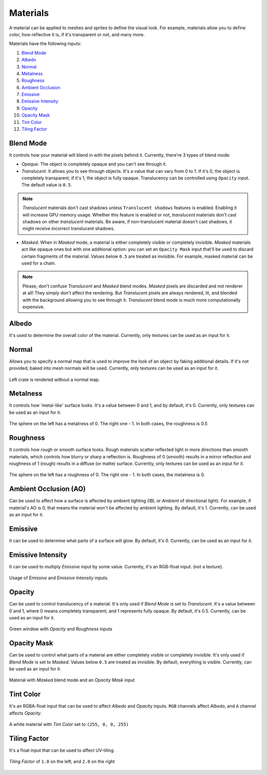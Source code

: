 .. _materials:

Materials
=========
A material can be applied to meshes and sprites to define the visual look.
For example, materials allow you to define color, how reflective it is, if it's transparent or not, and many more.

Materials have the following inputs:

1. `Blend Mode`_

2. `Albedo`_

3. `Normal`_

4. `Metalness`_

5. `Roughness`_

6. `Ambient Occlusion`_

7. `Emissive`_

8. `Emissive Intensity`_

9. `Opacity`_

10. `Opacity Mask`_

11. `Tint Color`_

12. `Tiling Factor`_

.. _Blend Mode:

Blend Mode
----------
It controls how your material will blend in with the pixels behind it. Currently, there're 3 types of blend mode:

- `Opaque`. The object is completely opaque and you can't see through it.
- `Translucent`. It allows you to see through objects. It's a value that can vary from 0 to 1. If it's 0, the object is completely transparent; if it's 1, the object is fully opaque.
  Translucency can be controlled using ``Opacity`` input. The default value is ``0.5``.

.. note::

    `Translucent` materials don't cast shadows unless ``Translucent shadows`` features is enabled. Enabling it will increase GPU memory usage.
    Whether this feature is enabled or not, `translucent` materials don't cast shadows on other `translucent` materials.
    Be aware, if non-translucent material doesn't cast shadows, it might receive incorrect translucent shadows.

- `Masked`. When in `Masked` mode, a material is either completely visible or completely invisible.
  `Masked` materials act like opaque ones but with one additional option: you can set an ``Opacity Mask`` input that'll be used to discard certain fragments of the material.
  Values below ``0.5`` are treated as invisible. For example, masked material can be used for a chain.

.. note::

    Please, don't confuse `Translucent` and `Masked` blend modes. `Masked` pixels are discarded and not renderer at all! They simply don't affect the rendering.
    But `Translucent` pixels are always rendered, lit, and blended with the background allowing you to see through it. `Translucent` blend mode is much more computationally expensive.

.. _Albedo:

Albedo
------
It's used to determine the overall color of the material. Currently, only textures can be used as an input for it.

.. _Normal:

Normal
------
Allows you to specify a normal map that is used to improve the look of an object by faking additional details. If it's not provided, baked into mesh normals will be used.
Currently, only textures can be used as an input for it.

.. figure:: imgs/normal_map.png
    :align: center 

    Left crate is rendered without a normal map.

.. _Metalness:

Metalness
---------
It controls how 'metal-like' surface looks. It's a value between 0 and 1, and by default, it's 0. Currently, only textures can be used as an input for it.
  
.. figure:: imgs/metalness.png
    :align: center 

    The sphere on the left has a metalness of 0. The right one - 1. In both cases, the roughness is 0.5

.. _Roughness:

Roughness
---------
It controls how rough or smooth surface looks. Rough materials scatter reflected light in more directions than smooth materials,
which controls how blurry or sharp a reflection is. Roughness of 0 (smooth) results in a mirror reflection and roughness of 1 (rough) results in a diffuse (or matte) surface.
Currently, only textures can be used as an input for it.
  
.. figure:: imgs/roughness.png
    :align: center 

    The sphere on the left has a roughness of 0. The right one - 1. In both cases, the metalness is 0.

.. _Ambient Occlusion:

Ambient Occlusion (AO)
----------------------
Can be used to affect how a surface is affected by ambient lighting (IBL or `Ambient` of directional light). For example, if material's AO is 0, that means the material won't be affected by ambient lighting.
By default, it's 1. Currently, can be used as an input for it.

.. _Emissive:

Emissive
--------
It can be used to determine what parts of a surface will glow. By default, it's 0. Currently, can be used as an input for it.

.. _Emissive Intensity:

Emissive Intensity
------------------
It can be used to multiply `Emissive` input by some value. Currently, it's an RGB-float input. (not a texture).

.. figure:: imgs/emissive.png
    :align: center 

    Usage of `Emissive` and `Emissive Intensity` inputs.

.. _Opacity:

Opacity
-------
Can be used to control translucency of a material. It's only used if `Blend Mode` is set to `Translucent`. It's a value between 0 and 1, where 0 means completely transparent; and 1 represents fully opaque.
By default, it's 0.5. Currently, can be used as an input for it.

.. figure:: imgs/opacity.png
    :align: center 

    Green window with `Opacity` and `Roughness` inputs

.. _Opacity Mask:

Opacity Mask
------------
Can be used to control what parts of a material are either completely visible or completely invisible. It's only used if `Blend Mode` is set to `Masked`. 
Values below ``0.5`` are treated as invisible. By default, everything is visible. Currently, can be used as an input for it.

.. figure:: imgs/opacity_mask.png
    :align: center 

    Material with `Masked` blend mode and an `Opacity Mask` input

.. _Tint Color:

Tint Color
----------
It's an RGBA-float input that can be used to affect `Albedo` and `Opacity` inputs. ``RGB`` channels affect `Albedo`, and ``A`` channel affects `Opacity`.

.. figure:: imgs/tint_color.png
    :align: center 

    A white material with `Tint Color` set to ``(255, 0, 0, 255)``

.. _Tiling Factor:

Tiling Factor
-------------
It's a float input that can be used to affect UV-tiling.

.. figure:: imgs/tiling.png
    :align: center 

    `Tiling Factor` of ``1.0`` on the left; and ``2.0`` on the right
